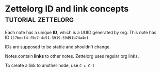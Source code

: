 * Zettelorg ID and link concepts                      :tutorial:zettelorg:
:PROPERTIES:
:ID:       117becf4-f5e7-4c91-8919-59d91b74a4e1
:END:

Each note has a unique *ID*, which is a UUID generated by org.
This note has ID =117becf4-f5e7-4c91-8919-59d91b74a4e1=

IDs are supposed to be stable and shouldn't change.

Notes contain *links* to other notes. Zettelorg uses regular org links.

To create a link to another node, use =C-c C-l=

